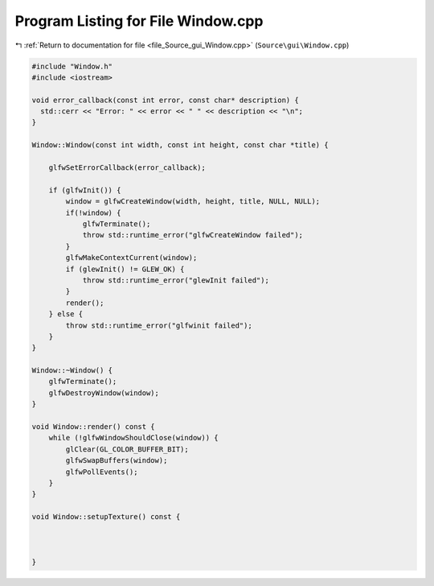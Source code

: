 
.. _program_listing_file_Source_gui_Window.cpp:

Program Listing for File Window.cpp
===================================

|exhale_lsh| :ref:`Return to documentation for file <file_Source_gui_Window.cpp>` (``Source\gui\Window.cpp``)

.. |exhale_lsh| unicode:: U+021B0 .. UPWARDS ARROW WITH TIP LEFTWARDS

.. code-block:: cpp

   #include "Window.h"
   #include <iostream>
   
   void error_callback(const int error, const char* description) {
     std::cerr << "Error: " << error << " " << description << "\n";
   }
   
   Window::Window(const int width, const int height, const char *title) {
       
       glfwSetErrorCallback(error_callback);
   
       if (glfwInit()) {
           window = glfwCreateWindow(width, height, title, NULL, NULL);
           if(!window) {
               glfwTerminate();
               throw std::runtime_error("glfwCreateWindow failed");
           }
           glfwMakeContextCurrent(window);
           if (glewInit() != GLEW_OK) {
               throw std::runtime_error("glewInit failed");
           }
           render();
       } else {
           throw std::runtime_error("glfwinit failed");
       }
   }
   
   Window::~Window() {
       glfwTerminate();
       glfwDestroyWindow(window);
   }
   
   void Window::render() const {
       while (!glfwWindowShouldClose(window)) {
           glClear(GL_COLOR_BUFFER_BIT);
           glfwSwapBuffers(window);
           glfwPollEvents();
       }
   }
   
   void Window::setupTexture() const {
   
   
       
   }
